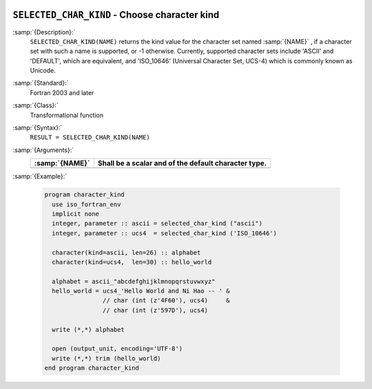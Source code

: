   .. _selected_char_kind:

``SELECTED_CHAR_KIND`` - Choose character kind
**********************************************

.. index:: SELECTED_CHAR_KIND

.. index:: character kind

.. index:: kind, character

:samp:`{Description}:`
  ``SELECTED_CHAR_KIND(NAME)`` returns the kind value for the character
  set named :samp:`{NAME}` , if a character set with such a name is supported,
  or -1 otherwise. Currently, supported character sets include
  'ASCII' and 'DEFAULT', which are equivalent, and 'ISO_10646'
  (Universal Character Set, UCS-4) which is commonly known as Unicode.

:samp:`{Standard}:`
  Fortran 2003 and later

:samp:`{Class}:`
  Transformational function

:samp:`{Syntax}:`
  ``RESULT = SELECTED_CHAR_KIND(NAME)``

:samp:`{Arguments}:`
  ==============  ====================================================
  :samp:`{NAME}`  Shall be a scalar and of the default character type.
  ==============  ====================================================
  ==============  ====================================================

:samp:`{Example}:`

  .. code-block:: c++

    program character_kind
      use iso_fortran_env
      implicit none
      integer, parameter :: ascii = selected_char_kind ("ascii")
      integer, parameter :: ucs4  = selected_char_kind ('ISO_10646')

      character(kind=ascii, len=26) :: alphabet
      character(kind=ucs4,  len=30) :: hello_world

      alphabet = ascii_"abcdefghijklmnopqrstuvwxyz"
      hello_world = ucs4_'Hello World and Ni Hao -- ' &
                    // char (int (z'4F60'), ucs4)     &
                    // char (int (z'597D'), ucs4)

      write (*,*) alphabet

      open (output_unit, encoding='UTF-8')
      write (*,*) trim (hello_world)
    end program character_kind

